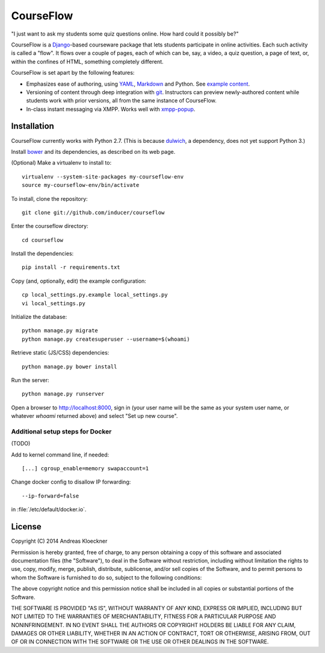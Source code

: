 CourseFlow
==========

"I just want to ask my students some quiz questions online. How hard could it
possibly be?"

CourseFlow is a `Django <https://docs.djangoproject.com/>`_-based courseware
package that lets students participate in online activities. Each such activity
is called a "flow". It flows over a couple of pages, each of which can be, say,
a video, a quiz question, a page of text, or, within the confines of HTML,
something completely different.

CourseFlow is set apart by the following features:

* Emphasizes ease of authoring, using `YAML <https://en.wikipedia.org/wiki/YAML>`_,
  `Markdown <https://en.wikipedia.org/wiki/Markdown>`_ and Python.
  See `example content <https://github.com/inducer/courseflow-sample>`_.
* Versioning of content through deep integration with `git <https://git-scm.org>`_.
  Instructors can preview newly-authored content while students work with
  prior versions, all from the same instance of CourseFlow.
* In-class instant messaging via XMPP.
  Works well with `xmpp-popup <https://github.com/indcuer/xmpp-popup>`_.

Installation
------------

CourseFlow currently works with Python 2.7. (This is because `dulwich
<https://www.samba.org/~jelmer/dulwich/>`_, a dependency, does not yet support
Python 3.)

Install `bower <http://bower.io/>`_ and its dependencies, as described on its
web page.

(Optional) Make a virtualenv to install to::

    virtualenv --system-site-packages my-courseflow-env
    source my-courseflow-env/bin/activate

To install, clone the repository::

    git clone git://github.com/inducer/courseflow

Enter the courseflow directory::

    cd courseflow

Install the dependencies::

    pip install -r requirements.txt

Copy (and, optionally, edit) the example configuration::

    cp local_settings.py.example local_settings.py
    vi local_settings.py

Initialize the database::

    python manage.py migrate
    python manage.py createsuperuser --username=$(whoami)

Retrieve static (JS/CSS) dependencies::

    python manage.py bower install

Run the server::

    python manage.py runserver

Open a browser to http://localhost:8000, sign in (your user name will be the
same as your system user name, or whatever `whoami` returned above) and select
"Set up new course".

Additional setup steps for Docker
^^^^^^^^^^^^^^^^^^^^^^^^^^^^^^^^^

(TODO)

Add to kernel command line, if needed::

    [...] cgroup_enable=memory swapaccount=1

Change docker config to disallow IP forwarding::

    --ip-forward=false

in :file:`/etc/default/docker.io`.

License
-------

Copyright (C) 2014 Andreas Kloeckner

Permission is hereby granted, free of charge, to any person obtaining a copy
of this software and associated documentation files (the "Software"), to deal
in the Software without restriction, including without limitation the rights
to use, copy, modify, merge, publish, distribute, sublicense, and/or sell
copies of the Software, and to permit persons to whom the Software is
furnished to do so, subject to the following conditions:

The above copyright notice and this permission notice shall be included in
all copies or substantial portions of the Software.

THE SOFTWARE IS PROVIDED "AS IS", WITHOUT WARRANTY OF ANY KIND, EXPRESS OR
IMPLIED, INCLUDING BUT NOT LIMITED TO THE WARRANTIES OF MERCHANTABILITY,
FITNESS FOR A PARTICULAR PURPOSE AND NONINFRINGEMENT. IN NO EVENT SHALL THE
AUTHORS OR COPYRIGHT HOLDERS BE LIABLE FOR ANY CLAIM, DAMAGES OR OTHER
LIABILITY, WHETHER IN AN ACTION OF CONTRACT, TORT OR OTHERWISE, ARISING FROM,
OUT OF OR IN CONNECTION WITH THE SOFTWARE OR THE USE OR OTHER DEALINGS IN
THE SOFTWARE.
